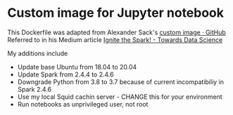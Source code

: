 * Custom image for Jupyter notebook
  This Dockerfile was adapted from Alexander Sack's [[https://github.com/pisymbol/docker/blob/master/spark/Dockerfile][custom image · GitHub]]
  Referred to in his Medium article [[https://towardsdatascience.com/ignite-the-spark-68f3f988f642][Ignite the Spark! - Towards Data Science]]

  My additions include
  + Update base Ubuntu from 18.04 to 20.04
  + Update Spark from 2.4.4 to 2.4.6
  + Downgrade Python from 3.8 to 3.7 because of current incompatibiliy in Spark 2.4.6
  + Use my local Squid cachin server - CHANGE this for your environment
  + Run notebooks as unprivileged user, not root
